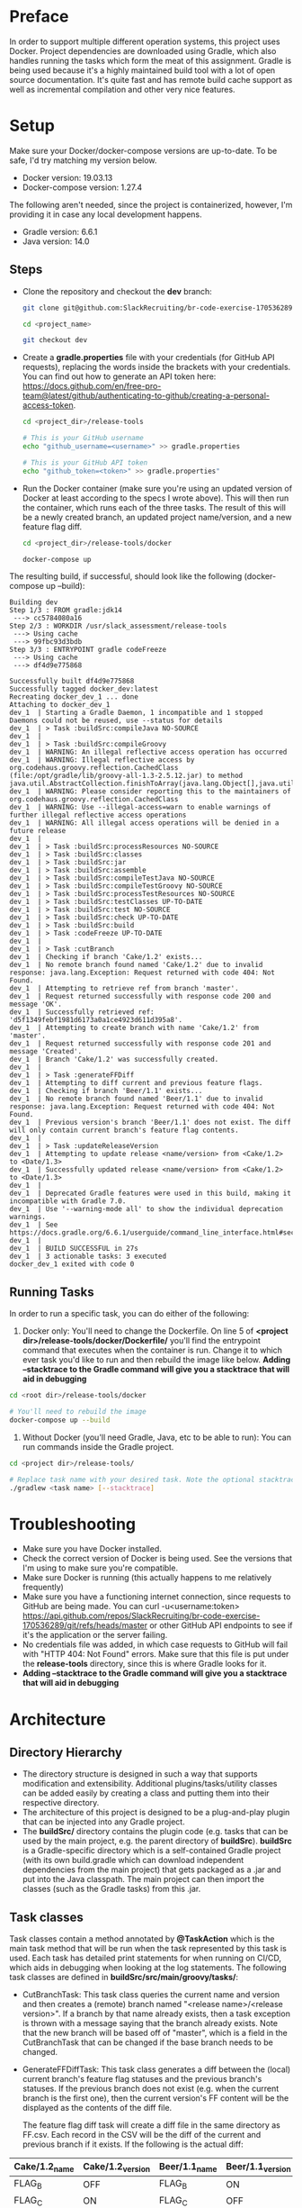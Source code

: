 * Preface
  In order to support multiple different operation systems, this project uses Docker. Project dependencies are downloaded using Gradle, which also handles running the tasks which form the meat of this assignment.
  Gradle is being used because it's a highly maintained build tool with a lot of open source documentation. It's quite fast and has remote build cache support as well as incremental compilation and other very nice features.
* Setup
  Make sure your Docker/docker-compose versions are up-to-date. To be safe, I'd try matching my version below.
  
  - Docker version: 19.03.13
  - Docker-compose version: 1.27.4

  The following aren't needed, since the project is containerized, however, I'm providing it in case any local development happens.
  - Gradle version: 6.6.1
  - Java version: 14.0

** Steps    
  - Clone the repository and checkout the *dev* branch:
    #+begin_src bash
      git clone git@github.com:SlackRecruiting/br-code-exercise-170536289.git

      cd <project_name>

      git checkout dev
    #+end_src
  - Create a *gradle.properties* file with your credentials (for GitHub API requests), replacing the words inside the brackets with your credentials. You can find out how to generate an API token here: https://docs.github.com/en/free-pro-team@latest/github/authenticating-to-github/creating-a-personal-access-token.
    #+begin_src bash
      cd <project_dir>/release-tools

      # This is your GitHub username
      echo "github_username=<username>" >> gradle.properties

      # This is your GitHub API token
      echo "github_token=<token>" >> gradle.properties"
    #+end_src
    
  - Run the Docker container (make sure you're using an updated version of Docker at least according to the specs I wrote above).     This will then run the container, which runs each of the three tasks. The result of this will be a newly created branch, an updated project name/version, and a new feature flag diff.
    #+begin_src bash
cd <project_dir>/release-tools/docker

docker-compose up
    #+end_src

The resulting build, if successful, should look like the following (docker-compose up --build):

#+begin_example 
Building dev
Step 1/3 : FROM gradle:jdk14
 ---> cc5784080a16
Step 2/3 : WORKDIR /usr/slack_assessment/release-tools
 ---> Using cache
 ---> 99fbc93d3bdb
Step 3/3 : ENTRYPOINT gradle codeFreeze
 ---> Using cache
 ---> df4d9e775868

Successfully built df4d9e775868
Successfully tagged docker_dev:latest
Recreating docker_dev_1 ... done
Attaching to docker_dev_1
dev_1  | Starting a Gradle Daemon, 1 incompatible and 1 stopped Daemons could not be reused, use --status for details
dev_1  | > Task :buildSrc:compileJava NO-SOURCE
dev_1  |
dev_1  | > Task :buildSrc:compileGroovy
dev_1  | WARNING: An illegal reflective access operation has occurred
dev_1  | WARNING: Illegal reflective access by org.codehaus.groovy.reflection.CachedClass (file:/opt/gradle/lib/groovy-all-1.3-2.5.12.jar) to method java.util.AbstractCollection.finishToArray(java.lang.Object[],java.util.Iterator)
dev_1  | WARNING: Please consider reporting this to the maintainers of org.codehaus.groovy.reflection.CachedClass
dev_1  | WARNING: Use --illegal-access=warn to enable warnings of further illegal reflective access operations
dev_1  | WARNING: All illegal access operations will be denied in a future release
dev_1  |
dev_1  | > Task :buildSrc:processResources NO-SOURCE
dev_1  | > Task :buildSrc:classes
dev_1  | > Task :buildSrc:jar
dev_1  | > Task :buildSrc:assemble
dev_1  | > Task :buildSrc:compileTestJava NO-SOURCE
dev_1  | > Task :buildSrc:compileTestGroovy NO-SOURCE
dev_1  | > Task :buildSrc:processTestResources NO-SOURCE
dev_1  | > Task :buildSrc:testClasses UP-TO-DATE
dev_1  | > Task :buildSrc:test NO-SOURCE
dev_1  | > Task :buildSrc:check UP-TO-DATE
dev_1  | > Task :buildSrc:build
dev_1  | > Task :codeFreeze UP-TO-DATE
dev_1  |
dev_1  | > Task :cutBranch
dev_1  | Checking if branch 'Cake/1.2' exists...
dev_1  | No remote branch found named 'Cake/1.2' due to invalid response: java.lang.Exception: Request returned with code 404: Not Found.
dev_1  | Attempting to retrieve ref from branch 'master'.
dev_1  | Request returned successfully with response code 200 and message 'OK'.
dev_1  | Successfully retrieved ref: 'd5f1349febf1981d6173a0a1ce4923d611d395a8'.
dev_1  | Attempting to create branch with name 'Cake/1.2' from 'master'.
dev_1  | Request returned successfully with response code 201 and message 'Created'.
dev_1  | Branch 'Cake/1.2' was successfully created.
dev_1  |
dev_1  | > Task :generateFFDiff
dev_1  | Attempting to diff current and previous feature flags.
dev_1  | Checking if branch 'Beer/1.1' exists...
dev_1  | No remote branch found named 'Beer/1.1' due to invalid response: java.lang.Exception: Request returned with code 404: Not Found.
dev_1  | Previous version's branch 'Beer/1.1' does not exist. The diff will only contain current branch's feature flag contents.
dev_1  |
dev_1  | > Task :updateReleaseVersion
dev_1  | Attempting to update release <name/version> from <Cake/1.2> to <Date/1.3>
dev_1  | Successfully updated release <name/version> from <Cake/1.2> to <Date/1.3>
dev_1  |
dev_1  | Deprecated Gradle features were used in this build, making it incompatible with Gradle 7.0.
dev_1  | Use '--warning-mode all' to show the individual deprecation warnings.
dev_1  | See https://docs.gradle.org/6.6.1/userguide/command_line_interface.html#sec:command_line_warnings
dev_1  |
dev_1  | BUILD SUCCESSFUL in 27s
dev_1  | 3 actionable tasks: 3 executed
docker_dev_1 exited with code 0
#+end_example

** Running Tasks
   In order to run a specific task, you can do either of the following:
  1. Docker only: You'll need to change the Dockerfile. On line 5 of *<project dir>/release-tools/docker/Dockerfile/* you'll find the entrypoint command that executes when the container is run. Change it to which ever task you'd like to run and then rebuild the image like below. *Adding --stacktrace to the Gradle command will give you a stacktrace that will aid in debugging*

#+begin_src bash
cd <root dir>/release-tools/docker

# You'll need to rebuild the image
docker-compose up --build
#+end_src

  2. Without Docker (you'll need Gradle, Java, etc to be able to run): You can run commands inside the Gradle project.
#+begin_src bash
cd <project dir>/release-tools/

# Replace task name with your desired task. Note the optional stacktrace flag.
./gradlew <task name> [--stacktrace]
#+end_src
* Troubleshooting
  - Make sure you have Docker installed.
  - Check the correct version of Docker is being used. See the versions that I'm using to make sure you're compatible.
  - Make sure Docker is running (this actually happens to me relatively frequently)
  - Make sure you have a functioning internet connection, since requests to GitHub are being made. You can curl -u<username:token> https://api.github.com/repos/SlackRecruiting/br-code-exercise-170536289/git/refs/heads/master or other GitHub API endpoints to see if it's the application or the server failing.
  - No credentials file was added, in which case requests to GitHub will fail with "HTTP 404: Not Found" errors. Make sure that this file is put under the *release-tools* directory, since this is where Gradle looks for it.
  - *Adding --stacktrace to the Gradle command will give you a stacktrace that will aid in debugging*
* Architecture
** Directory Hierarchy  
  - The directory structure is designed in such a way that supports modification and extensibility. Additional plugins/tasks/utility classes can be added easily by creating a class and putting them into their respective directory.
  - The architecture of this project is designed to be a plug-and-play plugin that can be injected into any Gradle project.
  - The *buildSrc/* directory contains the plugin code (e.g. tasks that can be used by the main project, e.g. the parent directory of *buildSrc*). *buildSrc* is a Gradle-specific directory which is a self-contained Gradle project (with its own build.gradle which can download independent dependencies from the main project) that gets packaged as a .jar and put into the Java classpath. The main project can then import the classes (such as the Gradle tasks) from this .jar.

** Task classes
   Task classes contain a method annotated by *@TaskAction* which is the main task method that will be run when the task represented by this task is used. Each task has detailed print statements for when running on CI/CD, which aids in debugging when looking at the log statements.
   The following task classes are defined in *buildSrc/src/main/groovy/tasks/*:
  - CutBranchTask: This task class queries the current name and version and then creates a (remote) branch named "<release name>/<release version>". If a branch by that name already exists, then a task exception is thrown with a message saying that the branch already exists. Note that the new branch will be based off of "master", which is a field in the CutBranchTask that can be changed if the base branch needs to be changed.
  - GenerateFFDiffTask: This task class generates a diff between the (local) current branch's feature flag statuses and the previous branch's statuses. If the previous branch does not exist (e.g. when the current branch is the first one), then the current version's FF content will be the displayed as the contents of the diff file.
    
    The feature flag diff task will create a diff file in the same directory as FF.csv. Each record in the CSV will be the diff of the current and previous branch if it exists. If the following is the actual diff:
| Cake/1.2_name | Cake/1.2_version | Beer/1.1_name | Beer/1.1_version |
|---------------+------------------+---------------+------------------|
| FLAG_B        | OFF              | FLAG_B        | ON               |
| FLAG_C        | ON               | FLAG_C        | OFF              |

Then the resulting CSV will look like this:

    #+begin_src CSV
[Cake/1.2]_name,[Cake/1.2]_version,[Beer/1.1_name],[Beer/1.1]_version
Flag_B,OFF,Flag_B,ON
Flag_C,ON,Flag_C,OFF
    #+end_src
  
  - UpdateReleaseVersionTask: The task class will update the project's name and version to the next one. In case that the "releases.csv" file does not contain a next one (e.g. when the current version is the last), then a task exception will be thrown.

** Plugin classes    
  The task classes are then registered to the plugin in *buildSrc/src/main/groovy/plugins/CodeFreezePlugin.groovy*. This plugin is then registered as a plugin in the main project *release-tools/build.gradle*.
  This means that the tasks are able to be used in the main project (e.g. someone can do 'gradle cutBranch' from the *release-tools/* directory).

** Utility classes
  There are also some utility classes (defined in *buildSrc/src/main/groovy/utils/*):
  - GitUtils: this class is a wrapper for Git related API requests.
  - ReleaseUtils: this class contains some methods for querying for release information from the provided .plist and .csv files.
  - Release: a class that represents a release with a name and version, previous name and version, and next name and version. This is useful to store the information so the information isn't queried many times.

* Assumptions
  - I assumed these sorts of tasks (cutting branch, updating version, etc) would be performed using a build tool like Gradle, Maven, Bazel, etc instead of having a bash/python script that may or may not be called by Jenkins.
  - I assumed that whoever uses this (Jenkins or an actual user) would provide a *gradle.properties* file in the *release-tools/* directory that contains two properties that are required to authenticate against GitHub.
* Future Possible Sources of Error
  - This uses a fair amount of external dependencies (Gradle, CSV/XML parsing libraries), each of which are well tested and well reviewed, but this is certainly a possible point of failure in the future
  - Memory usage is relatively high, since each of the files (.plist, .csv) are loaded into memory entirely in order to parse them. I made the assumption that since these are configuration files, they won't grow very large, however, this may not necessarily be the case in a production environment.
